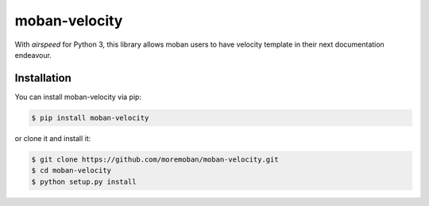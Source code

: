 ================================================================================
moban-velocity
================================================================================

.. image:: https://api.travis-ci.org/moremoban/moban-velocity.svg
   :target: http://travis-ci.org/moremoban/moban-velocity

.. image:: https://codecov.io/github/moremoban/moban-velocity/coverage.png
   :target: https://codecov.io/github/moremoban/moban-velocity
.. image:: https://badge.fury.io/py/moban-velocity.svg
   :target: https://pypi.org/project/moban-velocity

.. image:: https://pepy.tech/badge/moban-velocity/month
   :target: https://pepy.tech/project/moban-velocity/month

.. image:: https://img.shields.io/github/stars/moremoban/moban-velocity.svg?style=social&maxAge=3600&label=Star
    :target: https://github.com/moremoban/moban-velocity/stargazers


With `airspeed` for Python 3, this library allows moban users to have velocity
template in their next documentation endeavour. 

Installation
================================================================================


You can install moban-velocity via pip:

.. code-block:: bash

    $ pip install moban-velocity


or clone it and install it:

.. code-block:: bash

    $ git clone https://github.com/moremoban/moban-velocity.git
    $ cd moban-velocity
    $ python setup.py install
